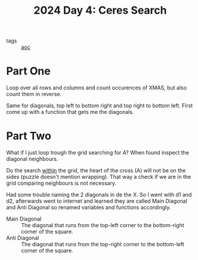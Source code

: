 :PROPERTIES:
:ID:       c7a60304-c46f-411c-97e6-36b763d5c49a
:END:
#+title: 2024 Day 4: Ceres Search
#+filetags: :python:
- tags :: [[id:3b4d4e31-7340-4c89-a44d-df55e5d0a3d3][aoc]]

* Part One

Loop over all rows and columns and count occurences of XMAS, but also count them in reverse.

Same for diagonals, top left to bottom right and top right to bottom left.
First come up with a function that gets me the diagonals.

* Part Two

What if I just loop trough the grid searching for A?
When found inspect the diagonal neighbours.

Do the search _within_ the grid, the heart of the cross (A) will not be on the sides (puzzle doesn't mention wrapping). That way a check if we are in the grid comparing neighbours is not necessary.


Had some trouble naming the 2 diagonals in de the X. So I went with d1 and d2,
afterwards went to internet and learned they are called Main Diagonal and Anti Diagonal so renamed variables and functions accordingly.

- Main Diagonal :: The diagonal that runs from the top-left corner to the
  bottom-right corner of the square.
- Anti Diagonal :: The diagonal that runs from the top-right corner to the bottom-left corner of the square.
